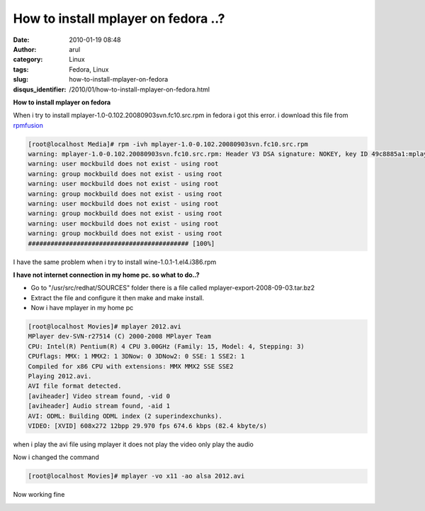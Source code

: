 How to install mplayer on fedora ..?
####################################
:date: 2010-01-19 08:48
:author: arul
:category: Linux
:tags: Fedora, Linux
:slug: how-to-install-mplayer-on-fedora
:disqus_identifier: /2010/01/how-to-install-mplayer-on-fedora.html

**How to install mplayer on fedora**

|http://www.haifux.org/lectures/134/lecture/images/mplayer.png|

When i try to install mplayer-1.0-0.102.20080903svn.fc10.src.rpm in fedora i got this error. i download this file from `rpmfusion <http://download1.rpmfusion.org/free/fedora/releases/10/Everything/source/SRPMS/repoview/index.html>`__

.. code-block :: text

  [root@localhost Media]# rpm -ivh mplayer-1.0-0.102.20080903svn.fc10.src.rpm
  warning: mplayer-1.0-0.102.20080903svn.fc10.src.rpm: Header V3 DSA signature: NOKEY, key ID 49c8885a1:mplayer 
  warning: user mockbuild does not exist - using root
  warning: group mockbuild does not exist - using root
  warning: user mockbuild does not exist - using root
  warning: group mockbuild does not exist - using root
  warning: user mockbuild does not exist - using root
  warning: group mockbuild does not exist - using root
  warning: user mockbuild does not exist - using root
  warning: group mockbuild does not exist - using root
  ########################################### [100%]


I have the same problem when i try to install wine-1.0.1-1.el4.i386.rpm

**I have not internet connection in my home pc. so what to do..?**

* Go to "/usr/src/redhat/SOURCES" folder there is a file called mplayer-export-2008-09-03.tar.bz2
* Extract the file and configure it then make and make install.
* Now i have mplayer in my home pc

.. code-block:: text

  [root@localhost Movies]# mplayer 2012.avi
  MPlayer dev-SVN-r27514 (C) 2000-2008 MPlayer Team
  CPU: Intel(R) Pentium(R) 4 CPU 3.00GHz (Family: 15, Model: 4, Stepping: 3)
  CPUflags: MMX: 1 MMX2: 1 3DNow: 0 3DNow2: 0 SSE: 1 SSE2: 1
  Compiled for x86 CPU with extensions: MMX MMX2 SSE SSE2
  Playing 2012.avi.
  AVI file format detected.
  [aviheader] Video stream found, -vid 0
  [aviheader] Audio stream found, -aid 1
  AVI: ODML: Building ODML index (2 superindexchunks).
  VIDEO: [XVID] 608x272 12bpp 29.970 fps 674.6 kbps (82.4 kbyte/s)


|image1|

when i play the avi file using mplayer it does not play the video only
play the audio

Now i changed the command

.. code-block:: text

  [root@localhost Movies]# mplayer -vo x11 -ao alsa 2012.avi

Now working fine

|image2|

.. |http://www.haifux.org/lectures/134/lecture/images/mplayer.png| image:: http://www.haifux.org/lectures/134/lecture/images/mplayer.png
.. |image1| image:: http://3.bp.blogspot.com/_X5tq9y9xv2s/S1W9z-cISFI/AAAAAAAAAHg/LW8cMmLo91E/s400/Screenshot-MPlayer.png
   :target: http://3.bp.blogspot.com/_X5tq9y9xv2s/S1W9z-cISFI/AAAAAAAAAHg/LW8cMmLo91E/s1600-h/Screenshot-MPlayer.png
.. |image2| image:: http://4.bp.blogspot.com/_X5tq9y9xv2s/S1W90LG8hUI/AAAAAAAAAHo/M8yz1QPT8cs/s400/Screenshot-MPlayer-1.png
   :target: http://4.bp.blogspot.com/_X5tq9y9xv2s/S1W90LG8hUI/AAAAAAAAAHo/M8yz1QPT8cs/s1600-h/Screenshot-MPlayer-1.png

